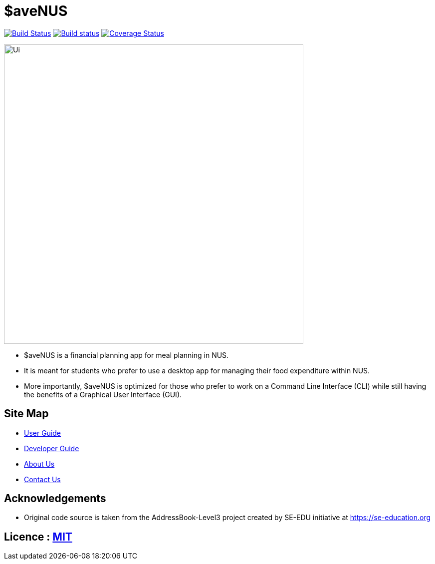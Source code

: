 = $aveNUS
ifdef::env-github,env-browser[:relfileprefix: docs/]

image:https://travis-ci.org/AY1920S1-CS2103T-F13-2/main.svg?branch=master["Build Status", link="https://travis-ci.org/AY1920S1-CS2103T-F13-2/main"]
https://ci.appveyor.com/project/jon-chua/main[image:https://ci.appveyor.com/api/projects/status/6bknqbs43hquea89?svg=true[Build status]]
https://coveralls.io/github/AY1920S1-CS2103T-F13-2/main[image:https://coveralls.io/repos/github/AY1920S1-CS2103T-F13-2/main/badge.svg?branch=master&service=github[Coverage Status]]

ifdef::env-github[]
image::docs/images/Ui.png[width="600"]
endif::[]

ifndef::env-github[]
image::images/Ui.png[width="600"]
endif::[]

* $aveNUS is a financial planning app for meal planning in NUS.
* It is meant for  students who prefer to use a desktop app for managing their food expenditure
within NUS.
* More importantly, $aveNUS is optimized for those who prefer to
work on a Command Line Interface (CLI) while still having the benefits of a Graphical User Interface (GUI).

== Site Map

* <<UserGuide#, User Guide>>
* <<DeveloperGuide#, Developer Guide>>
* <<AboutUs#, About Us>>
* <<ContactUs#, Contact Us>>

== Acknowledgements

* Original code source is taken from the AddressBook-Level3 project created by SE-EDU initiative at https://se-education.org

== Licence : link:https://github.com/AY1920S1-CS2103T-F13-2/main/blob/master/LICENSE[MIT]
